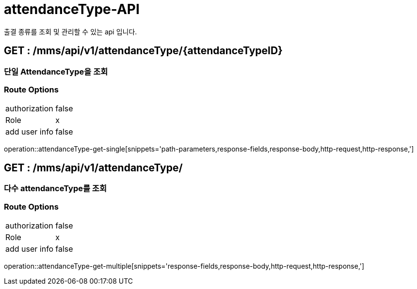 [[AttendanceType-API]]
= attendanceType-API
출결 종류를 조회 및 관리할 수 있는 api 입니다.

[[AttendanceType-Get-Single]]
== GET : /mms/api/v1/attendanceType/{attendanceTypeID}
=== 단일 AttendanceType을 조회
=== Route Options
[cols="1,1"]
|===
|authorization
|false

|Role
|x

|add user info
|false
|===
operation::attendanceType-get-single[snippets='path-parameters,response-fields,response-body,http-request,http-response,']

[[AttendanceType-Get-Multiple]]
== GET : /mms/api/v1/attendanceType/
=== 다수 attendanceType를 조회
=== Route Options
[cols="1,1"]
|===
|authorization
|false

|Role
|x

|add user info
|false
|===
operation::attendanceType-get-multiple[snippets='response-fields,response-body,http-request,http-response,']
